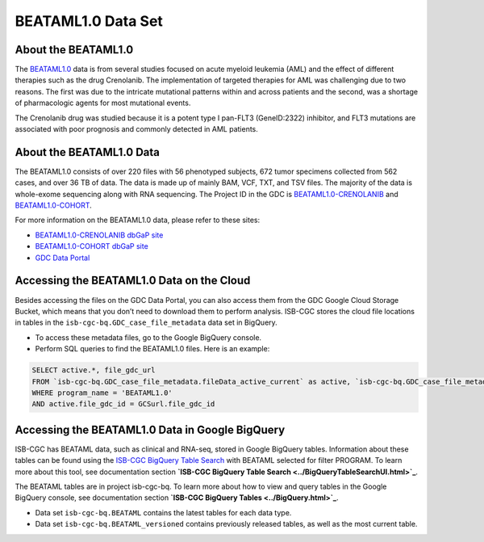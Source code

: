 ******************************
BEATAML1.0 Data Set
******************************

About the BEATAML1.0
-------------------------------

The `BEATAML1.0 <https://www.lls.org/beat-aml>`_ data is from several studies focused on acute myeloid leukemia (AML) and the effect of different therapies such as the drug Crenolanib. The implementation of targeted therapies for AML was challenging due to two reasons. The first was due to the intricate mutational patterns within and across patients and the second, was a shortage of pharmacologic agents for most mutational events.

The Crenolanib drug was studied because it is a potent type I pan-FLT3 (GeneID:2322) inhibitor, and FLT3 mutations are associated with poor prognosis and commonly detected in AML patients.

About the BEATAML1.0 Data
------------------------------------

The BEATAML1.0 consists of over 220 files with 56 phenotyped subjects, 672 tumor specimens collected from 562 cases, and over 36 TB of data. The data is made up of mainly BAM, VCF, TXT, and TSV files. The majority of the data is whole-exome sequencing along with RNA sequencing. The Project ID in the GDC is `BEATAML1.0-CRENOLANIB <https://portal.gdc.cancer.gov/projects/BEATAML1.0-CRENOLANIB>`_ and `BEATAML1.0-COHORT <https://portal.gdc.cancer.gov/projects/BEATAML1.0-COHORT>`_.


For more information on the BEATAML1.0 data, please refer to these sites:

- `BEATAML1.0-CRENOLANIB dbGaP site <https://www.ncbi.nlm.nih.gov/projects/gap/cgi-bin/study.cgi?study_id=phs001628.v1.p1>`_
- `BEATAML1.0-COHORT dbGaP site <https://www.ncbi.nlm.nih.gov/projects/gap/cgi-bin/study.cgi?study_id=phs001657.v1.p1>`_
- `GDC Data Portal <https://portal.gdc.cancer.gov/repository?facetTab=cases&filters=%7B%22op%22%3A%22and%22%2C%22content%22%3A%5B%7B%22op%22%3A%22in%22%2C%22content%22%3A%7B%22field%22%3A%22cases.project.program.name%22%2C%22value%22%3A%5B%22BEATAML1.0%22%5D%7D%7D%5D%7D&searchTableTab=files>`_

Accessing the BEATAML1.0 Data on the Cloud
-------------------------------------------

Besides accessing the files on the GDC Data Portal, you can also access them from the GDC Google Cloud Storage Bucket, which means that you don’t need to download them to perform analysis. ISB-CGC stores the cloud file locations in tables in the ``isb-cgc-bq.GDC_case_file_metadata`` data set in BigQuery.

- To access these metadata files, go to the Google BigQuery console.
- Perform SQL queries to find the BEATAML1.0 files. Here is an example:

.. code-block:: sql

  SELECT active.*, file_gdc_url
  FROM `isb-cgc-bq.GDC_case_file_metadata.fileData_active_current` as active, `isb-cgc-bq.GDC_case_file_metadata.GDCfileID_to_GCSurl_current` as GCSurl
  WHERE program_name = 'BEATAML1.0'
  AND active.file_gdc_id = GCSurl.file_gdc_id

Accessing the BEATAML1.0 Data in Google BigQuery
------------------------------------------------

ISB-CGC has BEATAML data, such as clinical and RNA-seq, stored in Google BigQuery tables. Information about these tables can be found using the `ISB-CGC BigQuery Table Search <https://isb-cgc.appspot.com/bq_meta_search/>`_ with BEATAML selected for filter PROGRAM. To learn more about this tool, see documentation section **`ISB-CGC BigQuery Table Search <../BigQueryTableSearchUI.html>`_**.

The BEATAML tables are in project isb-cgc-bq. To learn more about how to view and query tables in the Google BigQuery console, see documentation section **`ISB-CGC BigQuery Tables <../BigQuery.html>`_**.

- Data set ``isb-cgc-bq.BEATAML`` contains the latest tables for each data type.
- Data set ``isb-cgc-bq.BEATAML_versioned`` contains previously released tables, as well as the most current table.


